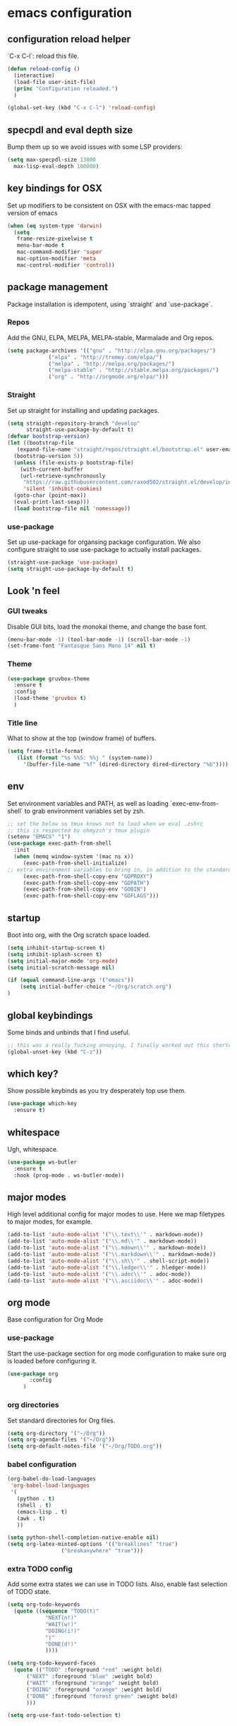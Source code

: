#+PROPERTY: header-args :comments link

* emacs configuration
  
** configuration reload helper
   
   `C-x C-l`: reload this file.

#+BEGIN_SRC emacs-lisp
  (defun reload-config ()
    (interactive)
    (load-file user-init-file)
    (princ "Configuration reloaded.")
    )

  (global-set-key (kbd "C-x C-l") 'reload-config)
#+END_SRC

** specpdl and eval depth size

   Bump them up so we avoid issues with some LSP providers:
   
#+BEGIN_SRC emacs-lisp
    (setq max-specpdl-size 13000
	  max-lisp-eval-depth 100000)
#+END_SRC

** key bindings for OSX

   Set up modifiers to be consistent on OSX with the emacs-mac tapped version of emacs

#+BEGIN_SRC emacs-lisp
  (when (eq system-type 'darwin)
    (setq
     frame-resize-pixelwise t
     menu-bar-mode t
     mac-command-modifier 'super
     mac-option-modifier 'meta
     mac-control-modifier 'control))
#+END_SRC

#+RESULTS:
: control

** package management
   
   Package installation is idempotent, using `straight` and `use-package`.

*** Repos
    
    Add the GNU, ELPA, MELPA, MELPA-stable, Marmalade and Org repos.
    
#+BEGIN_SRC emacs-lisp
  (setq package-archives '(("gnu" . "http://elpa.gnu.org/packages/")
			   ("elpa" . "http://tromey.com/elpa/")
			   ("melpa" . "http://melpa.org/packages/")
			   ("melpa-stable" . "http://stable.melpa.org/packages/")
			   ("org" . "http://orgmode.org/elpa/")))
#+END_SRC

*** Straight
    
    Set up straight for installing and updating packages.

#+BEGIN_SRC emacs-lisp
  (setq straight-repository-branch "develop"
        straight-use-package-by-default t)
  (defvar bootstrap-version)
  (let ((bootstrap-file
	 (expand-file-name "straight/repos/straight.el/bootstrap.el" user-emacs-directory))
	(bootstrap-version 5))
    (unless (file-exists-p bootstrap-file)
      (with-current-buffer
	  (url-retrieve-synchronously
	   "https://raw.githubusercontent.com/raxod502/straight.el/develop/install.el"
	   'silent 'inhibit-cookies)
	(goto-char (point-max))
	(eval-print-last-sexp)))
    (load bootstrap-file nil 'nomessage))
#+END_SRC

*** use-package
    
    Set up use-package for organsing package configuration.
    We also configure straight to use use-package to actually install packages.

#+BEGIN_SRC emacs-lisp
  (straight-use-package 'use-package)
  (setq straight-use-package-by-default t)
#+END_SRC

** Look 'n feel
*** GUI tweaks   
    
    Disable GUI bits, load the monokai theme, and change the base font.
    
#+BEGIN_SRC emacs-lisp
    (menu-bar-mode -1) (tool-bar-mode -1) (scroll-bar-mode -1)
    (set-frame-font "Fantasque Sans Mono 14" nil t)
#+END_SRC

*** Theme
    
#+BEGIN_SRC emacs-lisp    
  (use-package gruvbox-theme
    :ensure t
    :config
    (load-theme 'gruvbox t)
    )
#+END_SRC

*** Title line
    
    What to show at the top (window frame) of buffers.

#+BEGIN_SRC emacs-lisp
  (setq frame-title-format
     (list (format "%s %%S: %%j " (system-name))
       '(buffer-file-name "%f" (dired-directory dired-directory "%b"))))
#+END_SRC


** env

   Set environment variables and PATH, as well as loading `exec-env-from-shell` to grab environment variables set by zsh.

#+BEGIN_SRC emacs-lisp
  ;; set the below so tmux knows not to load when we eval .zshrc
  ;; this is respected by ohmyzsh's tmux plugin
  (setenv "EMACS" "1")
  (use-package exec-path-from-shell
    :init
    (when (memq window-system '(mac ns x))
       (exec-path-from-shell-initialize)
  ;; extra environment variables to bring in, in addition to the standard ones like PATH
       (exec-path-from-shell-copy-env "GOPROXY")
       (exec-path-from-shell-copy-env "GOPATH")
       (exec-path-from-shell-copy-env "GOBIN")
       (exec-path-from-shell-copy-env "GOFLAGS")))
#+END_SRC

** startup

    Boot into org, with the Org scratch space loaded.
    
#+BEGIN_SRC emacs-lisp
  (setq inhibit-startup-screen t)
  (setq inhibit-splash-screen t)
  (setq initial-major-mode 'org-mode)
  (setq initial-scratch-message nil)

  (if (equal command-line-args '("emacs"))
      (setq initial-buffer-choice "~/Org/scratch.org")
  )
#+END_SRC

** global keybindings

   Some binds and unbinds that I find useful.

#+BEGIN_SRC emacs-lisp
  ;; this was a really fucking annoying, I finally worked out this shortcut was how I was locking up emacs.
  (global-unset-key (kbd "C-z"))
#+END_SRC

** which key?

   Show possible keybinds as you try desperately top use them.

#+BEGIN_SRC emacs-lisp
  (use-package which-key
    :ensure t)
#+END_SRC

** whitespace

   Ugh, whitespace.

#+BEGIN_SRC emacs-lisp
  (use-package ws-butler
    :ensure t
    :hook (prog-mode . ws-butler-mode))
#+END_SRC

** major modes

   High level additional config for major modes to use.
   Here we map filetypes to major modes, for example.

#+BEGIN_SRC emacs-lisp
  (add-to-list 'auto-mode-alist '("\\.text\\'" . markdown-mode))
  (add-to-list 'auto-mode-alist '("\\.md\\'" . markdown-mode))
  (add-to-list 'auto-mode-alist '("\\.mdown\\'" . markdown-mode))
  (add-to-list 'auto-mode-alist '("\\.markdown\\'" . markdown-mode))
  (add-to-list 'auto-mode-alist '("\\.sh\\'" . shell-script-mode))
  (add-to-list 'auto-mode-alist '("\\.ledger\\'" . hledger-mode))
  (add-to-list 'auto-mode-alist '("\\.adoc\\'" . adoc-mode))
  (add-to-list 'auto-mode-alist '("\\.asciidoc\\'" . adoc-mode))
#+END_SRC

** org mode

   Base configuration for Org Mode

*** use-package

    Start the use-package section for org mode configuration to make sure org is loaded before configuring it.
    
#+BEGIN_SRC emacs-lisp
  (use-package org
	     :config
	   )
#+END_SRC
   
*** org directories

    Set standard directories for Org files.
    
#+BEGIN_SRC emacs-lisp
  (setq org-directory '("~/Org"))
  (setq org-agenda-files '("~/Org"))
  (setq org-default-notes-file '("~/Org/TODO.org"))
#+END_SRC

*** babel configuration

#+BEGIN_SRC emacs-lisp
  (org-babel-do-load-languages
   'org-babel-load-languages
   '(
     (python . t)
     (shell . t)
     (emacs-lisp . t)
     (awk . t)
     ))

  (setq python-shell-completion-native-enable nil)
  (setq org-latex-minted-options '(("breaklines" "true")
				   ("breakanywhere" "true")))
#+END_SRC

*** extra TODO config

    Add some extra states we can use in TODO lists.
    Also, enable fast selection of TODO state.

#+BEGIN_SRC emacs-lisp
  (setq org-todo-keywords
	(quote ((sequence "TODO(t)"
			  "NEXT(n!)"
			  "WAIT(w!)"
			  "DOING(i!)"
			  "|"
			  "DONE(d!)"
			  ))))

  (setq org-todo-keyword-faces
	(quote (("TODO" :foreground "red" :weight bold)
		("NEXT" :foreground "blue" :weight bold)
		("WAIT" :foreground "orange" :weight bold)
		("DOING" :foreground "orange" :weight bold)
		("DONE" :foreground "forest green" :weight bold)
		)))

  (setq org-use-fast-todo-selection t)
#+END_SRC

*** org TODO dependencies

    Make sure we can't complete items until all child items are complete.
    
#+BEGIN_SRC emacs-lisp
  (setq org-enforce-todo-dependencies t)
#+END_SRC

*** org agenda

    Useful keybinding and window behaviour customisation.

#+BEGIN_SRC emacs-lisp
  (global-set-key (kbd "C-c a") 'org-agenda)
  (setq org-agenda-window-setup "current-window")
#+END_SRC

*** org look n' feel

    Change bullet behaviour and look.

#+BEGIN_SRC emacs-lisp
  (setq org-ellipsis " ►"
	org-hide-leading-stars t)
#+END_SRC

** development
*** git

    Set up magit for magic git things.

#+BEGIN_SRC emacs-lisp
(use-package magit
  :bind (("C-x g" . magit-status)
         ("C-x C-g" . magit-status)))
#+END_SRC	 

*** projectile

    Projectile, for dealing with project folders.

#+BEGIN_SRC emacs-lisp
  (use-package projectile
    :ensure t)
#+END_SRC

*** company

    Company, for completion.

#+BEGIN_SRC emacs-lisp
  (use-package company
    :ensure t
    :config
    (setq
     company-minimum-prefix-length 1
     company-idle-delay 0.0
     company-tooltip-align-annotations t))

#+END_SRC
    
*** flycheck

    Flycheck, for on the fly syntax checking.

#+BEGIN_SRC emacs-lisp
  (use-package flycheck
  :ensure t)
#+END_SRC
    
*** configure lsp mode

    Configure language server support for syntax highlighting and code formatting.

#+BEGIN_SRC emacs-lisp
  (use-package lsp-mode
    :config
    (setq lsp-keymap-prefix "C-c l"
      lsp-modeline-diagnostics-enable t
      lsp-file-watch-threshold nil
      lsp-enable-file-watchers t
      lsp-print-performance nil
      lsp-log-io nil
      lsp-idle-delay 0.500
      company-minimum-prefix-length 1
      company-idle-delay 0.0
      company-tooltip-align-annotations t
      lsp-rust-all-features t      
      lsp-rust-analyzer-server-command '("~/.cargo/bin/rust-analyzer")
      lsp-clangd-binary-path "/System/Volumes/Data/Library/Developer/CommandLineTools/usr/bin/clangd"
      lsp-rust-rls-server-command '("~/.cargo/bin/rls")
      lsp-go-gopls-server-path "~/.go/bin/gopls"
      lsp-pylsp-server-command "~/.pyenv/versions/emacs39/bin/pylsp")
    (lsp-register-custom-settings
     '(("gopls.completeUnimported" t t)
       ("gopls.staticcheck" t t)))
    (defun lsp-save-hooks ()
      ((add-hook 'before-save-hook #'lsp-format-buffer t t)
       (add-hook 'before-save-hook #'lsp-organize-imports t t)))

    (with-eval-after-load 'lsp-mode
      (add-hook 'lsp-mode-hook #'lsp-enable-which-key-integration))

  (use-package lsp-ui :commands lsp-ui-mode)
  (use-package lsp-ivy :commands lsp-ivy-workspace-symbol)
  (use-package lsp-treemacs :commands lsp-treemacs-errors-list))
#+END_SRC

*** rust

    Enable rust mode, hook to lsp.

#+BEGIN_SRC emacs-lisp
  (use-package rust-mode
    :ensure t
    :hook (rust-mode . lsp-deferred)
    :bind
    ("C-c g" . rust-run)
    ("C-c t" . rust-test)
    ("C-c b" . cargo-process-build)
    :init
    (which-function-mode 1)
    (setq compilation-error-regexp-alist-alist
	(cons '(cargo "^\\([^ \n]+\\):\\([0-9]+\\):\\([0-9]+\\): \\([0-9]+\\):\\([0-9]+\\) \\(?:[Ee]rror\\|\\([Ww]arning\\)\\):" 1 (2 . 4) (3 . 5) (6))
	  compilation-error-regexp-alist-alist)))
#+END_SRC

*** clang / c
    Enable clang for c support

#+BEGIN_SRC emacs-lisp
  (use-package lsp-mode
    :ensure t
    :hook (c-mode . lsp-deferred))
#+END_SRC

*** golang

    Enable go mode, hook to lsp.

#+BEGIN_SRC emacs-lisp
  (use-package go-mode
    :ensure t
    :hook ((go-mode . lsp-deferred)))
#+END_SRC
    
*** python

    Use python mode, hook to lsp.

#+BEGIN_SRC emacs-lisp
  (use-package python-mode
    :ensure t
    :hook ((python-mode . lsp-deferred)))
#+END_SRC
    
*** yaml

    Some YAML formatting configuration.

#+BEGIN_SRC emacs-lisp
  (use-package yaml-mode
    :ensure t
    :init
    (add-hook 'yaml-mode-hook
	(lambda ()
		(define-key yaml-mode-map "\C-m" 'newline-and-indent))))
#+END_SRC
